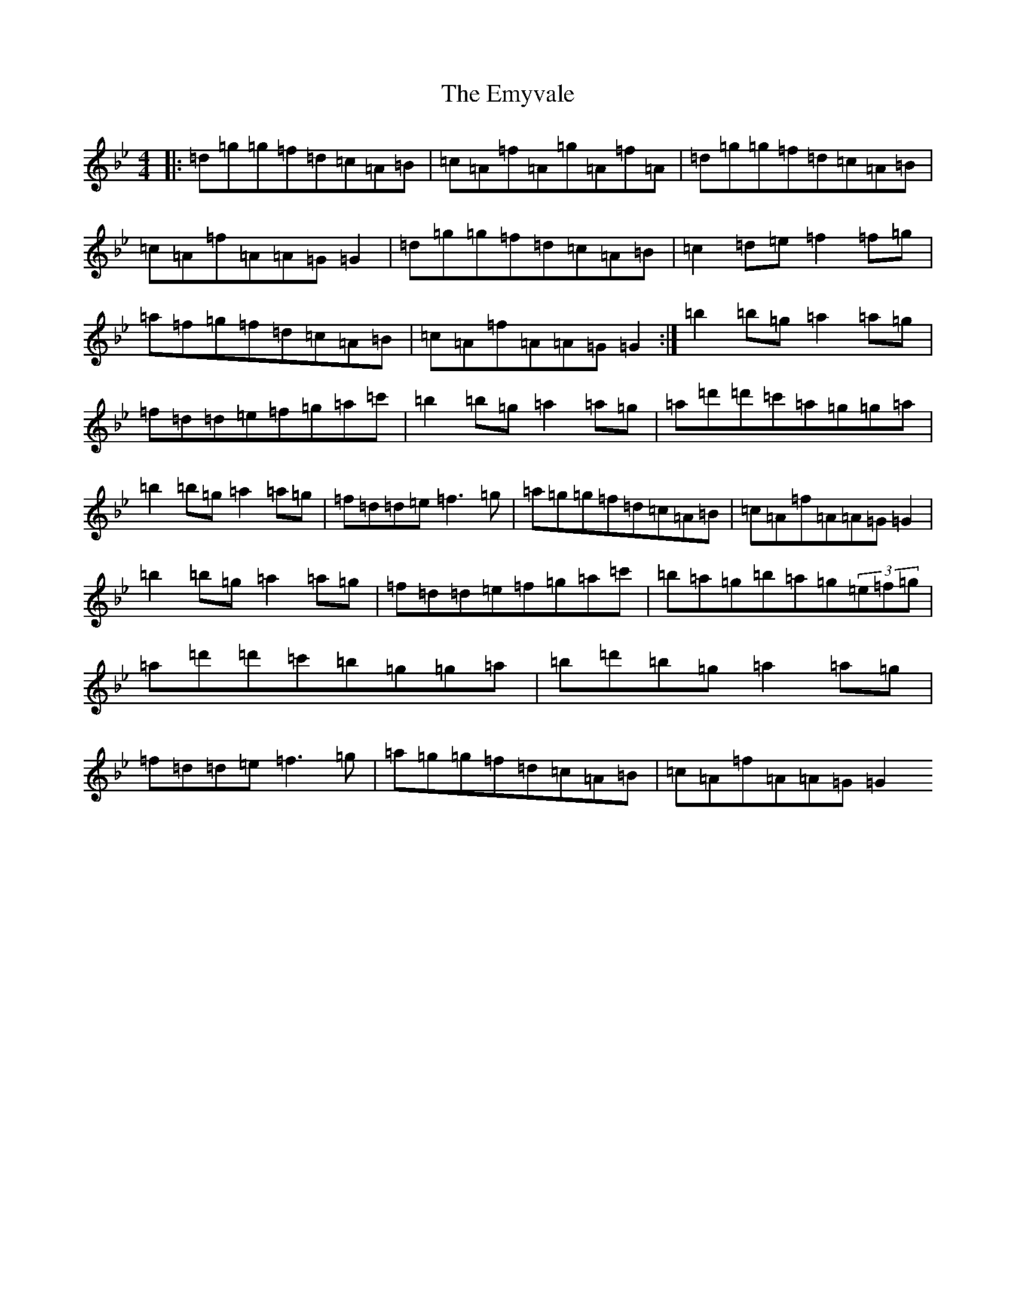 X: 10307
T: Emyvale, The
S: https://thesession.org/tunes/5902#setting5902
Z: A Dorian
R: reel
M:4/4
L:1/8
K: C Dorian
|:=d=g=g=f=d=c=A=B|=c=A=f=A=g=A=f=A|=d=g=g=f=d=c=A=B|=c=A=f=A=A=G=G2|=d=g=g=f=d=c=A=B|=c2=d=e=f2=f=g|=a=f=g=f=d=c=A=B|=c=A=f=A=A=G=G2:|=b2=b=g=a2=a=g|=f=d=d=e=f=g=a=c'|=b2=b=g=a2=a=g|=a=d'=d'=c'=a=g=g=a|=b2=b=g=a2=a=g|=f=d=d=e=f3=g|=a=g=g=f=d=c=A=B|=c=A=f=A=A=G=G2|=b2=b=g=a2=a=g|=f=d=d=e=f=g=a=c'|=b=a=g=b=a=g(3=e=f=g|=a=d'=d'=c'=b=g=g=a|=b=d'=b=g=a2=a=g|=f=d=d=e=f3=g|=a=g=g=f=d=c=A=B|=c=A=f=A=A=G=G2